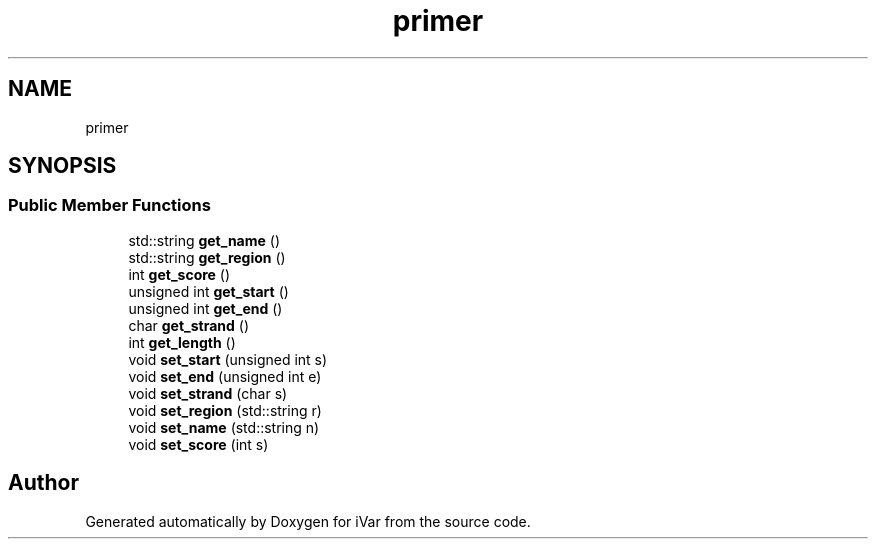 .TH "primer" 3 "Sun Jul 29 2018" "iVar" \" -*- nroff -*-
.ad l
.nh
.SH NAME
primer
.SH SYNOPSIS
.br
.PP
.SS "Public Member Functions"

.in +1c
.ti -1c
.RI "std::string \fBget_name\fP ()"
.br
.ti -1c
.RI "std::string \fBget_region\fP ()"
.br
.ti -1c
.RI "int \fBget_score\fP ()"
.br
.ti -1c
.RI "unsigned int \fBget_start\fP ()"
.br
.ti -1c
.RI "unsigned int \fBget_end\fP ()"
.br
.ti -1c
.RI "char \fBget_strand\fP ()"
.br
.ti -1c
.RI "int \fBget_length\fP ()"
.br
.ti -1c
.RI "void \fBset_start\fP (unsigned int s)"
.br
.ti -1c
.RI "void \fBset_end\fP (unsigned int e)"
.br
.ti -1c
.RI "void \fBset_strand\fP (char s)"
.br
.ti -1c
.RI "void \fBset_region\fP (std::string r)"
.br
.ti -1c
.RI "void \fBset_name\fP (std::string n)"
.br
.ti -1c
.RI "void \fBset_score\fP (int s)"
.br
.in -1c

.SH "Author"
.PP 
Generated automatically by Doxygen for iVar from the source code\&.
